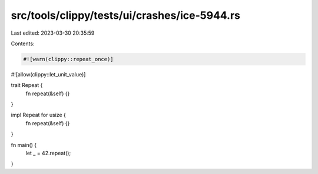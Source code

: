 src/tools/clippy/tests/ui/crashes/ice-5944.rs
=============================================

Last edited: 2023-03-30 20:35:59

Contents:

.. code-block:: rs

    #![warn(clippy::repeat_once)]
#![allow(clippy::let_unit_value)]

trait Repeat {
    fn repeat(&self) {}
}

impl Repeat for usize {
    fn repeat(&self) {}
}

fn main() {
    let _ = 42.repeat();
}


